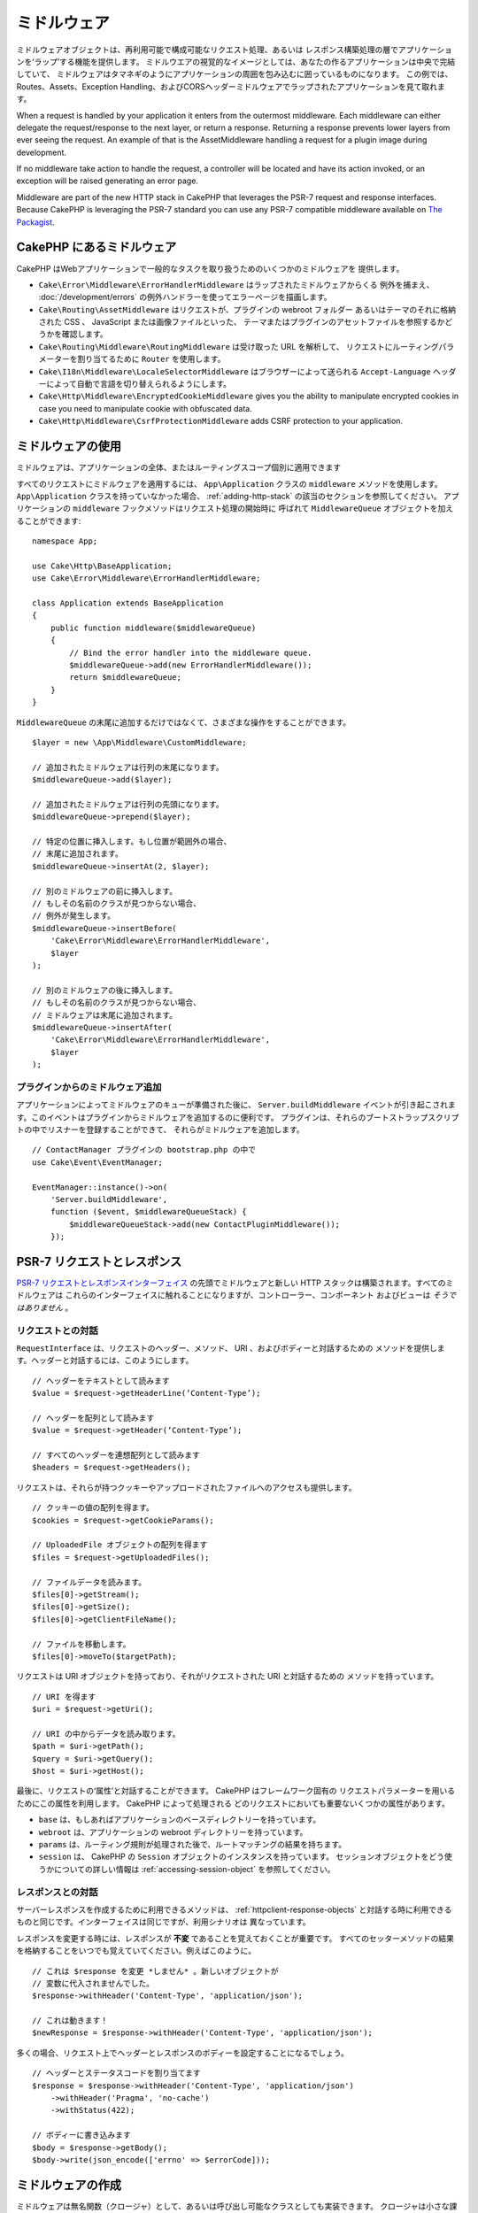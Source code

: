 ミドルウェア
############

ミドルウェアオブジェクトは、再利用可能で構成可能なリクエスト処理、あるいは
レスポンス構築処理の層でアプリケーションを‘ラップ’する機能を提供します。
ミドルウエアの視覚的なイメージとしては、あなたの作るアプリケーションは中央で完結していて、
ミドルウェアはタマネギのようにアプリケーションの周囲を包み込むに囲っているものになります。
この例では、Routes、Assets、Exception Handling、およびCORSヘッダーミドルウェアでラップされたアプリケーションを見て取れます。

.. image:: /_static/img/middleware-setup.png

When a request is handled by your application it enters from the outermost
middleware. Each middleware can either delegate the request/response to the next
layer, or return a response. Returning a response prevents lower layers from
ever seeing the request. An example of that is the AssetMiddleware handling
a request for a plugin image during development.

.. image:: /_static/img/middleware-request.png

If no middleware take action to handle the request, a controller will be located
and have its action invoked, or an exception will be raised generating an error
page.

Middleware are part of the new HTTP stack in CakePHP that leverages the PSR-7
request and response interfaces. Because CakePHP is leveraging the PSR-7
standard you can use any PSR-7 compatible middleware available on `The Packagist
<https://packagist.org>`__.

CakePHP にあるミドルウェア
==========================

CakePHP はWebアプリケーションで一般的なタスクを取り扱うためのいくつかのミドルウェアを
提供します。

* ``Cake\Error\Middleware\ErrorHandlerMiddleware`` はラップされたミドルウェアからくる
  例外を捕まえ、 :doc:`/development/errors` の例外ハンドラーを使ってエラーページを描画します。
* ``Cake\Routing\AssetMiddleware`` はリクエストが、プラグインの webroot フォルダー
  あるいはテーマのそれに格納された CSS 、 JavaScript または画像ファイルといった、
  テーマまたはプラグインのアセットファイルを参照するかどうかを確認します。
* ``Cake\Routing\Middleware\RoutingMiddleware`` は受け取った URL を解析して、
  リクエストにルーティングパラメーターを割り当てるために ``Router`` を使用します。
* ``Cake\I18n\Middleware\LocaleSelectorMiddleware`` はブラウザーによって送られる
  ``Accept-Language`` ヘッダーによって自動で言語を切り替えられるようにします。
* ``Cake\Http\Middleware\EncryptedCookieMiddleware`` gives you the ability to
  manipulate encrypted cookies in case you need to manipulate cookie with
  obfuscated data.
* ``Cake\Http\Middleware\CsrfProtectionMiddleware`` adds CSRF protection to your
  application.

.. _using-middleware:

ミドルウェアの使用
==================

ミドルウェアは、アプリケーションの全体、またはルーティングスコープ個別に適用できます

すべてのリクエストにミドルウェアを適用するには、 ``App\Application`` クラスの
``middleware`` メソッドを使用します。 ``App\Application`` クラスを持っていなかった場合、
:ref:`adding-http-stack` の該当のセクションを参照してください。
アプリケーションの ``middleware`` フックメソッドはリクエスト処理の開始時に
呼ばれて ``MiddlewareQueue`` オブジェクトを加えることができます::

    namespace App;

    use Cake\Http\BaseApplication;
    use Cake\Error\Middleware\ErrorHandlerMiddleware;

    class Application extends BaseApplication
    {
        public function middleware($middlewareQueue)
        {
            // Bind the error handler into the middleware queue.
            $middlewareQueue->add(new ErrorHandlerMiddleware());
            return $middlewareQueue;
        }
    }

``MiddlewareQueue`` の末尾に追加するだけではなくて、さまざまな操作をすることができます。 ::

        $layer = new \App\Middleware\CustomMiddleware;

        // 追加されたミドルウェアは行列の末尾になります。
        $middlewareQueue->add($layer);

        // 追加されたミドルウェアは行列の先頭になります。
        $middlewareQueue->prepend($layer);

        // 特定の位置に挿入します。もし位置が範囲外の場合、
        // 末尾に追加されます。
        $middlewareQueue->insertAt(2, $layer);

        // 別のミドルウェアの前に挿入します。
        // もしその名前のクラスが見つからない場合、
        // 例外が発生します。
        $middlewareQueue->insertBefore(
            'Cake\Error\Middleware\ErrorHandlerMiddleware',
            $layer
        );

        // 別のミドルウェアの後に挿入します。
        // もしその名前のクラスが見つからない場合、
        // ミドルウェアは末尾に追加されます。
        $middlewareQueue->insertAfter(
            'Cake\Error\Middleware\ErrorHandlerMiddleware',
            $layer
        );

プラグインからのミドルウェア追加
--------------------------------

アプリケーションによってミドルウェアのキューが準備された後に、 ``Server.buildMiddleware`` 
イベントが引き起こされます。このイベントはプラグインからミドルウェアを追加するのに便利です。
プラグインは、それらのブートストラップスクリプトの中でリスナーを登録することができて、
それらがミドルウェアを追加します。 ::

    // ContactManager プラグインの bootstrap.php の中で
    use Cake\Event\EventManager;

    EventManager::instance()->on(
        'Server.buildMiddleware',
        function ($event, $middlewareQueueStack) {
            $middlewareQueueStack->add(new ContactPluginMiddleware());
        });

PSR-7 リクエストとレスポンス
============================

`PSR-7 リクエストとレスポンスインターフェイス <http://www.php-fig.org/psr/psr-7/>`__
の先頭でミドルウェアと新しい HTTP スタックは構築されます。すべてのミドルウェアは
これらのインターフェイスに触れることになりますが、コントローラー、コンポーネント
およびビューは *そうではありません* 。

リクエストとの対話
------------------

``RequestInterface`` は、リクエストのヘッダー、メソッド、 URI 、およびボディーと対話するための
メソッドを提供します。ヘッダーと対話するには、このようにします。 ::

    // ヘッダーをテキストとして読みます
    $value = $request->getHeaderLine(‘Content-Type’);

    // ヘッダーを配列として読みます
    $value = $request->getHeader(‘Content-Type’);

    // すべてのヘッダーを連想配列として読みます
    $headers = $request->getHeaders();

リクエストは、それらが持つクッキーやアップロードされたファイルへのアクセスも提供します。 ::

    // クッキーの値の配列を得ます。
    $cookies = $request->getCookieParams();

    // UploadedFile オブジェクトの配列を得ます
    $files = $request->getUploadedFiles();

    // ファイルデータを読みます。
    $files[0]->getStream();
    $files[0]->getSize();
    $files[0]->getClientFileName();

    // ファイルを移動します。
    $files[0]->moveTo($targetPath);

リクエストは URI オブジェクトを持っており、それがリクエストされた URI と対話するための
メソッドを持っています。 ::

    // URI を得ます
    $uri = $request->getUri();

    // URI の中からデータを読み取ります。
    $path = $uri->getPath();
    $query = $uri->getQuery();
    $host = $uri->getHost();

最後に、リクエストの‘属性’と対話することができます。 CakePHP はフレームワーク固有の
リクエストパラメーターを用いるためにこの属性を利用します。 CakePHP によって処理される
どのリクエストにおいても重要ないくつかの属性があります。

* ``base`` は、もしあればアプリケーションのベースディレクトリーを持っています。
* ``webroot`` は、アプリケーションの webroot ディレクトリーを持っています。
* ``params`` は、ルーティング規則が処理された後で、ルートマッチングの結果を持ちます。
* ``session`` は、 CakePHP の ``Session`` オブジェクトのインスタンスを持っています。
  セッションオブジェクトをどう使うかについての詳しい情報は :ref:`accessing-session-object`
  を参照してください。


レスポンスとの対話
------------------

サーバーレスポンスを作成するために利用できるメソッドは、 :ref:`httpclient-response-objects`
と対話する時に利用できるものと同じです。インターフェイスは同じですが、利用シナリオは
異なっています。

レスポンスを変更する時には、レスポンスが **不変** であることを覚えておくことが重要です。
すべてのセッターメソッドの結果を格納することをいつでも覚えていてください。例えばこのように。 ::

    // これは $response を変更 *しません* 。新しいオブジェクトが
    // 変数に代入されませんでした。
    $response->withHeader('Content-Type', 'application/json');

    // これは動きます！
    $newResponse = $response->withHeader('Content-Type', 'application/json');

多くの場合、リクエスト上でヘッダーとレスポンスのボディーを設定することになるでしょう。 ::

    // ヘッダーとステータスコードを割り当てます
    $response = $response->withHeader('Content-Type', 'application/json')
        ->withHeader('Pragma', 'no-cache')
        ->withStatus(422);

    // ボディーに書き込みます
    $body = $response->getBody();
    $body->write(json_encode(['errno' => $errorCode]));

ミドルウェアの作成
==================

ミドルウェアは無名関数（クロージャ）として、あるいは呼び出し可能なクラスとしても実装できます。
クロージャは小さな課題に適している一方で、テストを行うのを難しくしますし、複雑な ``Application``
クラスを作ってしまいます。 CakePHP のミドルウェアクラスは、いくつかの規約を持っています。

* ミドルウェアクラスのファイルは **src/Middleware** に置かれるべきです。例えば
  **src/Middleware/CorsMiddleware.php** です。
* ミドルウェアクラスには ``Middleware`` と接尾語が付けられるべきです。例えば
  ``LinkMiddleware`` です。
* ミドルウェアはミドルウェアのプロトコルを実装することを期待されています。

（まだ）正式のインターフェイスではありませんが、ミドルウェアは緩やかなインターフェイス
あるいは‘プロトコル’を持っています。そのプロトコルとは下記のようなものです。

#. ミドルウェアは ``__invoke($request, $response, $next)`` を実装しなければなりません。
#. ミドルウェアは PSR-7 ``ResponseInterface`` を実装したオブジェクトを返さなければなりません。

ミドルウェアは ``$next`` を呼ぶか、独自のレスポンスを作成することによって、レスポンスを
返すことができます。我々の単純なミドルウェアで、両方のオプションを見ることができます。 ::

    // src/Middleware/TrackingCookieMiddleware.php の中で
    namespace App\Middleware;

    class TrackingCookieMiddleware
    {
        public function __invoke($request, $response, $next)
        {
            // $next() を呼ぶことで、アプリケーションのキューの中で
            // *次の* ミドルウェアにコントロールを任せます。
            $response = $next($request, $response);

            // レスポンスを変更する時には、 next を呼んだ *後に*
            // それを行うべきです。
            if (!$request->getCookie('landing_page')) {
                $response->cookie([
                    'name' => 'landing_page',
                    'value' => $request->here(),
                    'expire' => '+ 1 year',
                ]);
            }
            return $response;
        }
    }

さて、我々はごく単純なミドルウェアを作成しましたので、それを我々のアプリケーションに
加えてみましょう。 ::

    // src/Application.php の中で
    namespace App;

    use App\Middleware\TrackingCookieMiddleware;

    class Application
    {
        public function middleware($middlewareQueueStack)
        {
            // 単純なミドルウェアをキューに追加します
            $middlewareQueueStack->add(new TrackingCookieMiddleware());

            // もう少しミドルウェアをキューに追加します

            return $middlewareQueueStack;
        }
    }

.. _security-header-middleware:

Adding Security Headers
=======================

The ``SecurityHeaderMiddleware`` layer makes it easy to apply security related
headers to your application. Once setup the middleware can apply the following
headers to responses:

* ``X-Content-Type-Options``
* ``X-Download-Options``
* ``X-Frame-Options``
* ``X-Permitted-Cross-Domain-Policies``
* ``Referrer-Policy``

This middleware is configured using a fluent interface before it is applied to
your application's middleware stack::

    use Cake\Http\Middleware\SecurityHeadersMiddleware;

    $headers = new SecurityHeadersMiddleware();
    $headers
        ->setCrossDomainPolicy()
        ->setReferrerPolicy()
        ->setXFrameOptions()
        ->setXssProtection()
        ->noOpen()
        ->noSniff();

    $middlewareQueue->add($headers);

.. versionadded:: 3.5.0
    The ``SecurityHeadersMiddleware`` was added in 3.5.0

.. _encrypted-cookie-middleware:

Encrypted Cookie Middleware
===========================

If your application has cookies that contain data you want to obfuscate and
protect against user tampering, you may can use CakePHP's encrypted cookie
middleware to transparently encrypt and decrypt cookie data via middleware.
Cookie data is encrypted with via OpenSSL using AES::

    use Cake\Http\Middleware\EncryptedCookieMiddleware;

    $cookies = new EncryptedCookieMiddleware(
        // Names of cookies to protect
        ['secrets', 'protected'],
        Configure::read('Security.cookieKey')
    );

    $middlewareQueue->add($cookies);

.. note::
    It is recommended that the encryption key you use for cookie data, is used
    *exclusively* for cookie data.

The encryption algorithms and padding style used by the cookie middleware are
backwards compatible with ``CookieComponent`` from earlier versions of CakePHP.

.. versionadded:: 3.5.0
    The ``EncryptedCookieMiddleware`` was added in 3.5.0

.. _csrf-middleware:

Cross Site Request Forgery (CSRF) Middleware
============================================

CSRF protection can be applied to your entire application, or to specific scopes
by applying the ``CsrfProtectionMiddleware`` to your middleware stack::

    use Cake\Http\Middleware\CsrfProtectionMiddleware;

    $options = [
        // ...
    ];
    $csrf = new CsrfProtectionMiddleware($options);

    $middlewareQueue->add($csrf);

Options can be passed into the middleware's constructor.
The available configuration options are:

- ``cookieName`` The name of the cookie to send. Defaults to ``csrfToken``.
- ``expiry`` How long the CSRF token should last. Defaults to browser session.
- ``secure`` Whether or not the cookie will be set with the Secure flag. That is,
  the cookie will only be set on a HTTPS connection and any attempt over normal HTTP
  will fail. Defaults to ``false``.
- ``field`` The form field to check. Defaults to ``_csrfToken``. Changing this
  will also require configuring FormHelper.

When enabled, you can access the current CSRF token on the request object::

    $token = $this->request->getParam('_csrfToken');

.. versionadded:: 3.5.0
    The ``CsrfProtectionMiddleware`` was added in 3.5.0


Integration with FormHelper
---------------------------

The ``CsrfProtectionMiddleware`` integrates seamlessly with ``FormHelper``. Each
time you create a form with ``FormHelper``, it will insert a hidden field containing
the CSRF token.

.. note::

    When using CSRF protection you should always start your forms with the
    ``FormHelper``. If you do not, you will need to manually create hidden inputs in
    each of your forms.

CSRF Protection and AJAX Requests
---------------------------------

In addition to request data parameters, CSRF tokens can be submitted through
a special ``X-CSRF-Token`` header. Using a header often makes it easier to
integrate a CSRF token with JavaScript heavy applications, or XML/JSON based API
endpoints.

.. _adding-http-stack:

既存アプリケーションへの新しい HTTP スタック追加
================================================

既存のアプリケーションで HTTP ミドルウェアを使うには、アプリケーションにいくつかの
変更を行わなければなりません。

#. まず **webroot/index.php** を更新します。 `app スケルトン 
   <https://github.com/cakephp/app/tree/master/webroot/index.php>`__ から
   ファイルの内容をコピーしてください。
#. ``Application`` クラスを作成します。どのようにするかについては上の :ref:`using-middleware`
   セクションを参照してください。もしくは `app スケルトン
   <https://github.com/cakephp/app/tree/master/src/Application.php>`__
   の中の例をコピーしてください。

これら二つの手順が完了すると、アプリケーション／プラグインのディスパッチフィルターを
HTTP ミドルウェアとして再実装を始める準備が整います。

もし、テストを実行する場合は、 `app スケルトン
<https://github.com/cakephp/app/tree/master/tests/bootstrap.php>`_ から、
ファイルの内容をコピーして **tests/bootstrap.php** を更新することも必要になります。

.. meta::
    :title lang=ja: Http ミドルウェア
    :keywords lang=ja: http, ミドルウェア, psr-7, リクエスト, レスポンス, wsgi, アプリケーション, baseapplication
